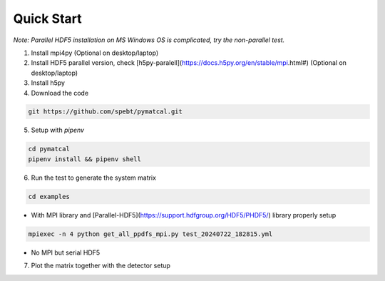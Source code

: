 =================
Quick Start
=================
*Note: Parallel HDF5 installation on MS Windows OS is complicated, try the non-parallel test.*

1. Install mpi4py (Optional on desktop/laptop)

2. Install HDF5 parallel version, check [h5py-paralell](https://docs.h5py.org/en/stable/mpi.html#) (Optional on desktop/laptop)

3. Install h5py

4. Download the code

.. code-block:: bash

   git https://github.com/spebt/pymatcal.git


5. Setup with `pipenv`

.. code-block:: bash

   cd pymatcal
   pipenv install && pipenv shell

6. Run the test to generate the system matrix

.. code-block:: bash

   cd examples

- With MPI library and [Parallel-HDF5](https://support.hdfgroup.org/HDF5/PHDF5/) library properly setup
   
.. code-block:: bash

   mpiexec -n 4 python get_all_ppdfs_mpi.py test_20240722_182815.yml

- No MPI but serial HDF5

.. code-block::: bash

   python get_all_ppdfs_loop.py test_20240722_182815.yml

7. Plot the matrix together with the detector setup

.. code-block::: bash

   python plot_ppdf_hdf5.py test/test_20240722_182815.hdf5 test_20240722_182815.yml

